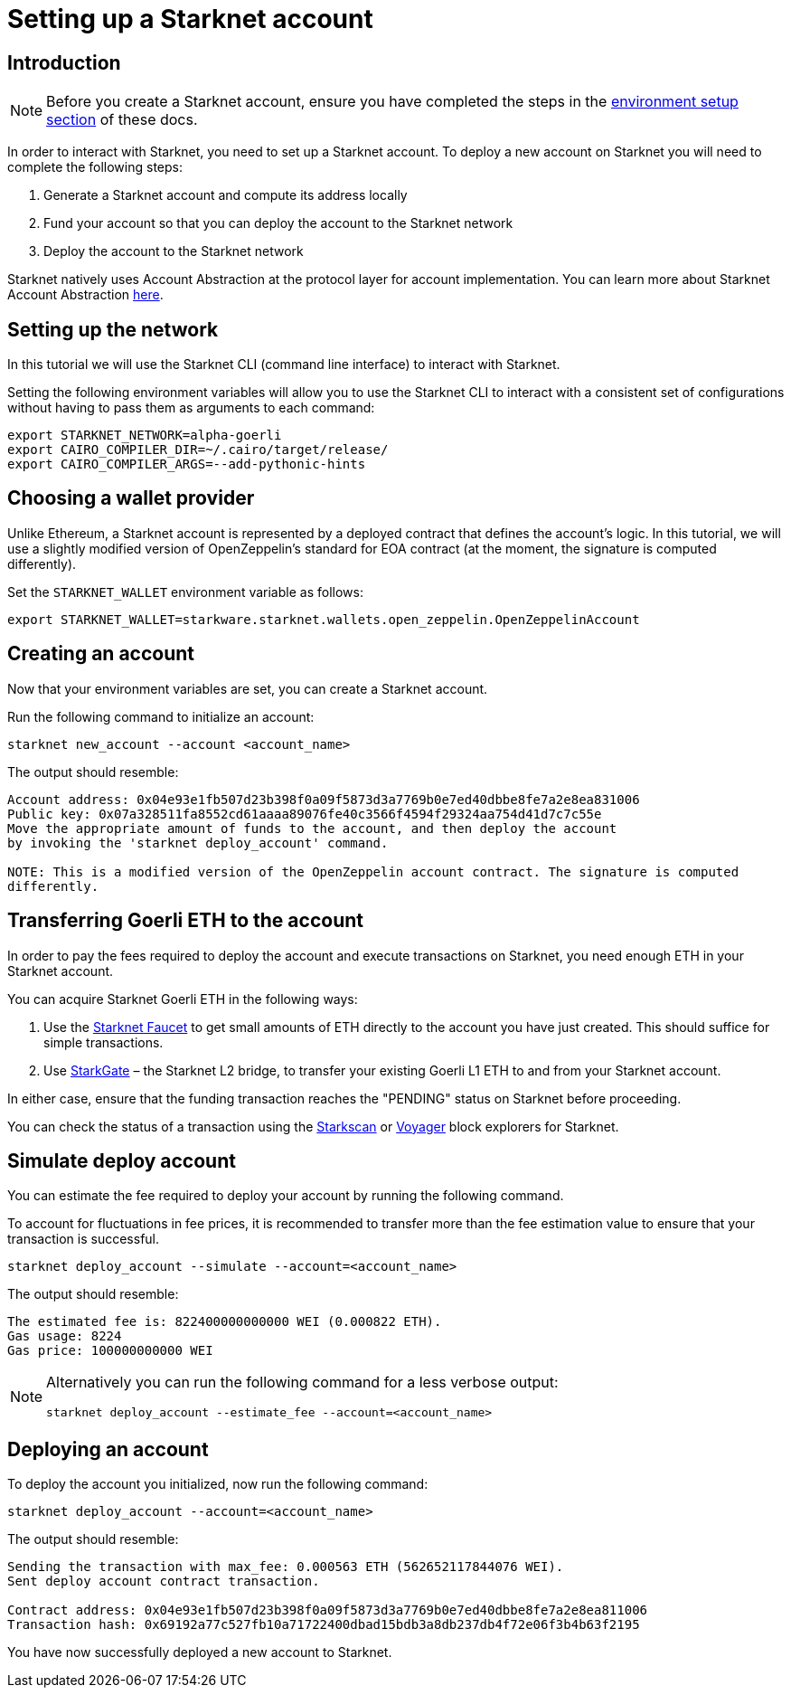 [id="setting-up-a-starknet-account"]
= Setting up a Starknet account

[id="introduction"]
== Introduction

[NOTE]
====
Before you create a Starknet account, ensure you have completed the steps in the
xref:environment_setup.adoc[environment setup section] of these docs.
====

In order to interact with Starknet, you need to set up a Starknet account. To deploy a new
account on Starknet you will need to complete the following steps:

    1. Generate a Starknet account and compute its address locally
    2. Fund your account so that you can deploy the account to the Starknet network
    3. Deploy the account to the Starknet network

Starknet natively uses Account Abstraction at the protocol layer for account implementation. You
can learn more about Starknet Account Abstraction
xref:architecture_and_concepts:Account_Abstraction/introduction.adoc[here].


[id="setting-up-the-network"]
== Setting up the network

In this tutorial we will use the Starknet CLI (command line interface) to interact with Starknet.

Setting the following environment variables will allow you to use the Starknet CLI to interact
with a consistent set of configurations without having to pass them as arguments to each command:

[#setup_starknet_env]
[source,bash]
----
export STARKNET_NETWORK=alpha-goerli
export CAIRO_COMPILER_DIR=~/.cairo/target/release/
export CAIRO_COMPILER_ARGS=--add-pythonic-hints
----

[id="choosing-a-wallet-provider"]
== Choosing a wallet provider

Unlike Ethereum, a Starknet account is represented by a deployed contract that defines
the account’s logic. In this tutorial, we will use a slightly modified version of OpenZeppelin’s
standard for EOA contract (at the moment, the signature
is computed differently).

Set the `STARKNET_WALLET` environment variable as follows:

[#setup_wallet]
[source,bash]
----
export STARKNET_WALLET=starkware.starknet.wallets.open_zeppelin.OpenZeppelinAccount
----

[id="creating-an-account"]
== Creating an account

Now that your environment variables are set, you can create a Starknet account.

Run the following command to initialize an account:

[#initialize_account]
[source,bash]
----
starknet new_account --account <account_name>
----

The output should resemble:

[#initialize_account_output]
[source,bash]
----
Account address: 0x04e93e1fb507d23b398f0a09f5873d3a7769b0e7ed40dbbe8fe7a2e8ea831006
Public key: 0x07a328511fa8552cd61aaaa89076fe40c3566f4594f29324aa754d41d7c7c55e
Move the appropriate amount of funds to the account, and then deploy the account
by invoking the 'starknet deploy_account' command.

NOTE: This is a modified version of the OpenZeppelin account contract. The signature is computed
differently.
----

[id="transferring-goerli-eth-to-the-account"]
== Transferring Goerli ETH to the account

In order to pay the fees required to deploy the account and execute transactions on Starknet, you
need enough ETH in your Starknet account.

You can acquire Starknet Goerli ETH in the following ways:

1. Use the https://faucet.goerli.starknet.io/[Starknet Faucet] to get small amounts of ETH
directly to
the account you have just created. This should suffice for simple transactions.

2. Use link:https://goerli.starkgate.starknet.io[StarkGate] – the Starknet L2 bridge, to
transfer your existing Goerli L1 ETH to and from your Starknet account.

In either case, ensure that the funding transaction reaches the "PENDING" status on Starknet
before proceeding.

You can check the status of a transaction using the link:https://starkscan.co/[Starkscan] or
link:https://voyager.online/[Voyager] block explorers for Starknet.


[id="simulate-account-deployment"]
== Simulate deploy account

You can estimate the fee required to deploy your account by running the following command.

To account for fluctuations in fee prices, it is recommended to transfer more than the fee
estimation value to ensure that your transaction is successful.

[#deploy_account_simulate]
[source,bash]
----
starknet deploy_account --simulate --account=<account_name>
----

The output should resemble:

[source,bash]
----
The estimated fee is: 822400000000000 WEI (0.000822 ETH).
Gas usage: 8224
Gas price: 100000000000 WEI
----

[NOTE]
====
Alternatively you can run the following command for a less verbose output:

[#deploy_account_estimate_fee]
[source,bash]
----
starknet deploy_account --estimate_fee --account=<account_name>
----
====

[id="deploying-an-account"]
== Deploying an account

To deploy the account you initialized, now run the following command:

[#setup_deploy_account]
[source,bash]
----
starknet deploy_account --account=<account_name>
----

The output should resemble:

[#setup_deploy_account_output]
[source,bash]
----
Sending the transaction with max_fee: 0.000563 ETH (562652117844076 WEI).
Sent deploy account contract transaction.

Contract address: 0x04e93e1fb507d23b398f0a09f5873d3a7769b0e7ed40dbbe8fe7a2e8ea811006
Transaction hash: 0x69192a77c527fb10a71722400dbad15bdb3a8db237db4f72e06f3b4b63f2195
----

You have now successfully deployed a new account to Starknet.